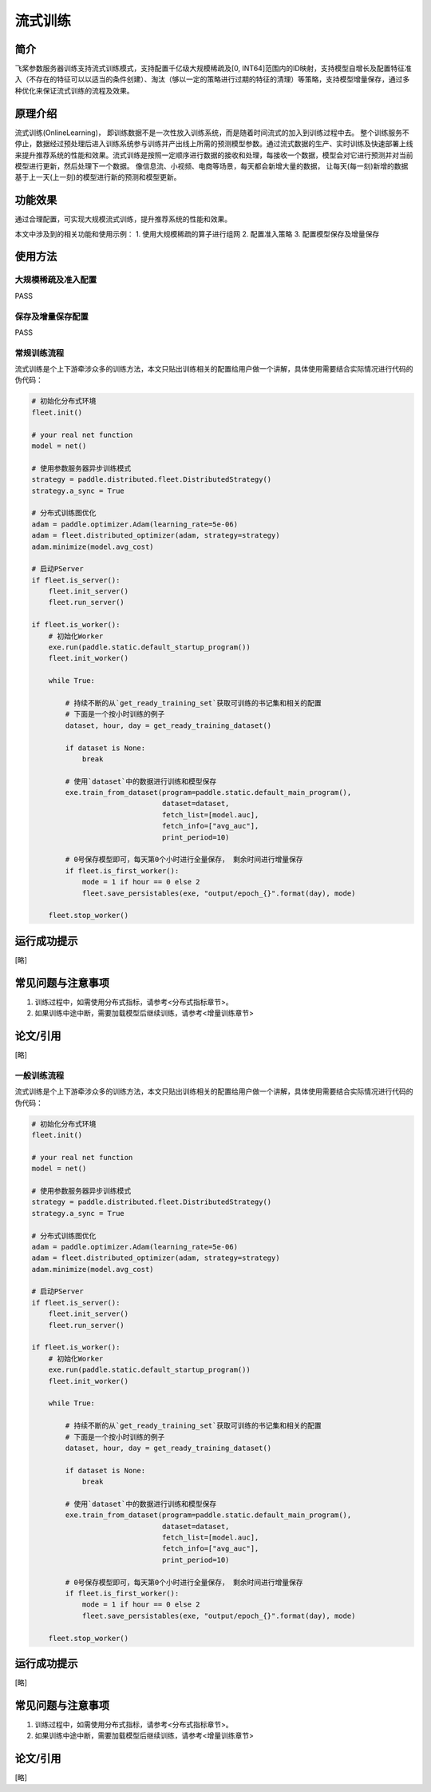 流式训练
=====================

简介
---------------------
飞桨参数服务器训练支持流式训练模式，支持配置千亿级大规模稀疏及[0, INT64]范围内的ID映射，支持模型自增长及配置特征准入（不存在的特征可以以适当的条件创建）、淘汰（够以一定的策略进行过期的特征的清理）等策略，支持模型增量保存，通过多种优化来保证流式训练的流程及效果。


原理介绍
---------------------
流式训练(OnlineLearning)， 即训练数据不是一次性放入训练系统，而是随着时间流式的加入到训练过程中去。 整个训练服务不停止，数据经过预处理后进入训练系统参与训练并产出线上所需的预测模型参数。通过流式数据的生产、实时训练及快速部署上线来提升推荐系统的性能和效果。流式训练是按照一定顺序进行数据的接收和处理，每接收一个数据，模型会对它进行预测并对当前模型进行更新，然后处理下一个数据。 像信息流、小视频、电商等场景，每天都会新增大量的数据， 让每天(每一刻)新增的数据基于上一天(上一刻)的模型进行新的预测和模型更新。


功能效果
---------------------
通过合理配置，可实现大规模流式训练，提升推荐系统的性能和效果。

本文中涉及到的相关功能和使用示例：
1. 使用大规模稀疏的算子进行组网
2. 配置准入策略
3. 配置模型保存及增量保存 


使用方法
---------------------

大规模稀疏及准入配置
>>>>>>>>>>>>>>>>>>>>
PASS


保存及增量保存配置
>>>>>>>>>>>>>>>>>>>>
PASS


常规训练流程
>>>>>>>>>>>>>>

流式训练是个上下游牵涉众多的训练方法，本文只贴出训练相关的配置给用户做一个讲解，具体使用需要结合实际情况进行代码的伪代码：

.. code-block:: python

    # 初始化分布式环境
    fleet.init()

    # your real net function
    model = net()

    # 使用参数服务器异步训练模式
    strategy = paddle.distributed.fleet.DistributedStrategy()
    strategy.a_sync = True

    # 分布式训练图优化
    adam = paddle.optimizer.Adam(learning_rate=5e-06)
    adam = fleet.distributed_optimizer(adam, strategy=strategy)
    adam.minimize(model.avg_cost)

    # 启动PServer
    if fleet.is_server():
        fleet.init_server()
        fleet.run_server()

    if fleet.is_worker():
        # 初始化Worker
        exe.run(paddle.static.default_startup_program())
        fleet.init_worker()

        while True:

            # 持续不断的从`get_ready_training_set`获取可训练的书记集和相关的配置
            # 下面是一个按小时训练的例子
            dataset, hour, day = get_ready_training_dataset()

            if dataset is None:
                break

            # 使用`dataset`中的数据进行训练和模型保存
            exe.train_from_dataset(program=paddle.static.default_main_program(),
                                   dataset=dataset,
                                   fetch_list=[model.auc],
                                   fetch_info=["avg_auc"],
                                   print_period=10)

            # 0号保存模型即可，每天第0个小时进行全量保存， 剩余时间进行增量保存
            if fleet.is_first_worker():
                mode = 1 if hour == 0 else 2
                fleet.save_persistables(exe, "output/epoch_{}".format(day), mode)

        fleet.stop_worker()



运行成功提示
---------------------
[略]


常见问题与注意事项
---------------------
1. 训练过程中，如需使用分布式指标，请参考<分布式指标章节>。
2. 如果训练中途中断，需要加载模型后继续训练，请参考<增量训练章节>


论文/引用
---------------------
[略]




一般训练流程
>>>>>>>>>>>>>>

流式训练是个上下游牵涉众多的训练方法，本文只贴出训练相关的配置给用户做一个讲解，具体使用需要结合实际情况进行代码的伪代码：

.. code-block:: python

    # 初始化分布式环境
    fleet.init()

    # your real net function
    model = net()

    # 使用参数服务器异步训练模式
    strategy = paddle.distributed.fleet.DistributedStrategy()
    strategy.a_sync = True

    # 分布式训练图优化
    adam = paddle.optimizer.Adam(learning_rate=5e-06)
    adam = fleet.distributed_optimizer(adam, strategy=strategy)
    adam.minimize(model.avg_cost)

    # 启动PServer
    if fleet.is_server():
        fleet.init_server()
        fleet.run_server()

    if fleet.is_worker():
        # 初始化Worker
        exe.run(paddle.static.default_startup_program())
        fleet.init_worker()

        while True:

            # 持续不断的从`get_ready_training_set`获取可训练的书记集和相关的配置
            # 下面是一个按小时训练的例子
            dataset, hour, day = get_ready_training_dataset() 

            if dataset is None:
                break

            # 使用`dataset`中的数据进行训练和模型保存
            exe.train_from_dataset(program=paddle.static.default_main_program(),
                                   dataset=dataset,
                                   fetch_list=[model.auc],
                                   fetch_info=["avg_auc"],
                                   print_period=10)

            # 0号保存模型即可，每天第0个小时进行全量保存， 剩余时间进行增量保存
            if fleet.is_first_worker():
                mode = 1 if hour == 0 else 2
                fleet.save_persistables(exe, "output/epoch_{}".format(day), mode)

        fleet.stop_worker()



运行成功提示
---------------------
[略]


常见问题与注意事项
---------------------
1. 训练过程中，如需使用分布式指标，请参考<分布式指标章节>。
2. 如果训练中途中断，需要加载模型后继续训练，请参考<增量训练章节>


论文/引用
---------------------
[略]


